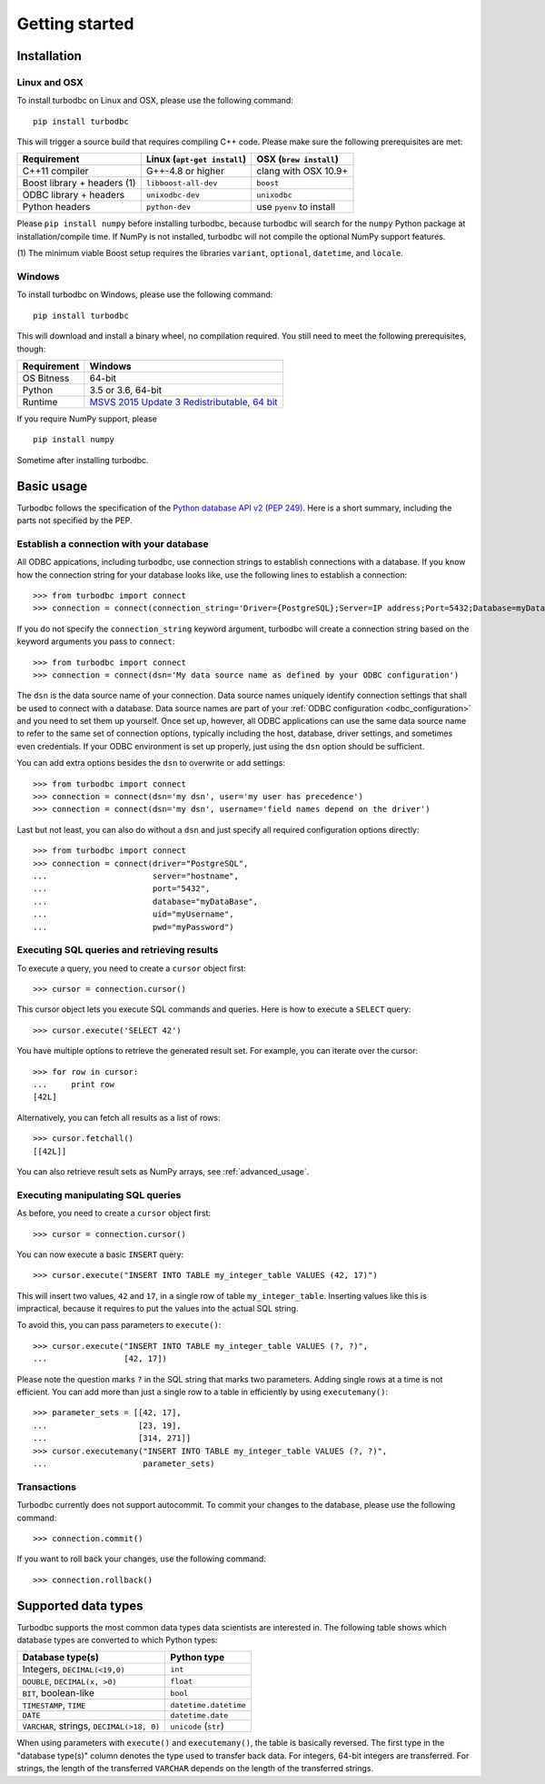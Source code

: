 .. _getting_started:

Getting started
===============

.. _getting_started_installation:

Installation
------------

Linux and OSX
~~~~~~~~~~~~~


To install turbodbc on Linux and OSX, please use the following command:

::

    pip install turbodbc

This will trigger a source build that requires compiling C++ code. Please make sure
the following prerequisites are met:

+-----------------------------+-----------------------------+--------------------------+
| Requirement                 | Linux (``apt-get install``) | OSX (``brew install``)   |
+=============================+=============================+==========================+
| C++11 compiler              | G++-4.8 or higher           | clang with OSX 10.9+     |
+-----------------------------+-----------------------------+--------------------------+
| Boost library + headers (1) | ``libboost-all-dev``        | ``boost``                |
+-----------------------------+-----------------------------+--------------------------+
| ODBC library + headers      | ``unixodbc-dev``            | ``unixodbc``             |
+-----------------------------+-----------------------------+--------------------------+
| Python headers              | ``python-dev``              | use ``pyenv`` to install |
+-----------------------------+-----------------------------+--------------------------+

Please ``pip install numpy`` before installing turbodbc, because turbodbc will search
for the ``numpy`` Python package at installation/compile time. If NumPy is not installed,
turbodbc will not compile the optional NumPy support features.

(1) The minimum viable Boost setup requires the libraries ``variant``, ``optional``,
``datetime``, and ``locale``.


Windows
~~~~~~~

To install turbodbc on Windows, please use the following command:

::

    pip install turbodbc

This will download and install a binary wheel, no compilation required. You still need
to meet the following prerequisites, though:

+-------------+-----------------------------------------------+
| Requirement | Windows                                       |
+=============+===============================================+
| OS Bitness  | 64-bit                                        |
+-------------+-----------------------------------------------+
| Python      | 3.5 or 3.6, 64-bit                            |
+-------------+-----------------------------------------------+
| Runtime     | `MSVS 2015 Update 3 Redistributable, 64 bit`_ |
+-------------+-----------------------------------------------+

If you require NumPy support, please

::

    pip install numpy

Sometime after installing turbodbc.

.. _MSVS 2015 Update 3 Redistributable, 64 bit: https://www.microsoft.com/en-us/download/details.aspx?id=53840


Basic usage
-----------

Turbodbc follows the specification of the
`Python database API v2 (PEP 249) <https://www.python.org/dev/peps/pep-0249/>`_.
Here is a short summary, including the parts not specified by the PEP.

Establish a connection with your database
~~~~~~~~~~~~~~~~~~~~~~~~~~~~~~~~~~~~~~~~~

All ODBC appications, including turbodbc, use connection strings to establish connections
with a database. If you know how the connection string for your database looks like,
use the following lines to establish a connection:

::

    >>> from turbodbc import connect
    >>> connection = connect(connection_string='Driver={PostgreSQL};Server=IP address;Port=5432;Database=myDataBase;Uid=myUsername;Pwd=myPassword;')

If you do not specify the ``connection_string`` keyword argument, turbodbc will create
a connection string based on the keyword arguments you pass to ``connect``:

::

    >>> from turbodbc import connect
    >>> connection = connect(dsn='My data source name as defined by your ODBC configuration')

The ``dsn`` is the data source name of your connection. Data source names uniquely identify
connection settings that shall be used to connect with a database. Data source names
are part of your :ref:`ODBC configuration <odbc_configuration>` and you need to set them up
yourself. Once set up, however, all ODBC applications can use the same data source name
to refer to the same set of connection options, typically including the host, database,
driver settings, and sometimes even credentials. If your ODBC environment is set up properly,
just using the ``dsn`` option should be sufficient.

You can add extra options besides the ``dsn`` to overwrite or add settings:

::

    >>> from turbodbc import connect
    >>> connection = connect(dsn='my dsn', user='my user has precedence')
    >>> connection = connect(dsn='my dsn', username='field names depend on the driver')

Last but not least, you can also do without a ``dsn`` and just specify all required configuration
options directly:

::

    >>> from turbodbc import connect
    >>> connection = connect(driver="PostgreSQL",
    ...                      server="hostname",
    ...                      port="5432",
    ...                      database="myDataBase",
    ...                      uid="myUsername",
    ...                      pwd="myPassword")


Executing SQL queries and retrieving results
~~~~~~~~~~~~~~~~~~~~~~~~~~~~~~~~~~~~~~~~~~~~

To execute a query, you need to create a ``cursor`` object first:

::

    >>> cursor = connection.cursor()

This cursor object lets you execute SQL commands and queries.
Here is how to execute a ``SELECT`` query:

::

    >>> cursor.execute('SELECT 42')

You have multiple options to retrieve the generated result set. For example, you can
iterate over the cursor:

::

    >>> for row in cursor:
    ...     print row
    [42L]

Alternatively, you can fetch all results as a list of rows:

::

    >>> cursor.fetchall()
    [[42L]]

You can also retrieve result sets as NumPy arrays, see :ref:`advanced_usage`.


Executing manipulating SQL queries
~~~~~~~~~~~~~~~~~~~~~~~~~~~~~~~~~~

As before, you need to create a ``cursor`` object first:

::

    >>> cursor = connection.cursor()


You can now execute a basic ``INSERT`` query:

::

    >>> cursor.execute("INSERT INTO TABLE my_integer_table VALUES (42, 17)")

This will insert two values, ``42`` and ``17``, in a single row of table ``my_integer_table``.
Inserting values like this is impractical, because it requires to put the values
into the actual SQL string.

To avoid this, you can pass parameters to ``execute()``:

::

    >>> cursor.execute("INSERT INTO TABLE my_integer_table VALUES (?, ?)",
    ...                [42, 17])

Please note the question marks ``?`` in the SQL string that marks two parameters.
Adding single rows at a time is not efficient. You can add more than just a single row to a table
in efficiently by using ``executemany()``:

::

    >>> parameter_sets = [[42, 17],
    ...                   [23, 19],
    ...                   [314, 271]]
    >>> cursor.executemany("INSERT INTO TABLE my_integer_table VALUES (?, ?)",
    ...                    parameter_sets)


Transactions
~~~~~~~~~~~~

Turbodbc currently does not support autocommit. To commit your changes to the database,
please use the following command:

::

    >>> connection.commit()

If you want to roll back your changes, use the following command:

::

    >>> connection.rollback()


Supported data types
--------------------

Turbodbc supports the most common data types data scientists are interested in.
The following table shows which database types are converted to which Python types:

+-------------------------------------------+-----------------------+
| Database type(s)                          | Python type           |
+===========================================+=======================+
| Integers, ``DECIMAL(<19,0)``              | ``int``               |
+-------------------------------------------+-----------------------+
| ``DOUBLE``, ``DECIMAL(x, >0)``            | ``float``             |
+-------------------------------------------+-----------------------+
| ``BIT``, boolean-like                     | ``bool``              |
+-------------------------------------------+-----------------------+
| ``TIMESTAMP``, ``TIME``                   | ``datetime.datetime`` |
+-------------------------------------------+-----------------------+
| ``DATE``                                  | ``datetime.date``     |
+-------------------------------------------+-----------------------+
| ``VARCHAR``, strings, ``DECIMAL(>18, 0)`` | ``unicode`` (``str``) |
+-------------------------------------------+-----------------------+

When using parameters with ``execute()`` and ``executemany()``, the table is
basically reversed. The first type in the "database type(s)" column denotes
the type used to transfer back data. For integers, 64-bit integers are transferred.
For strings, the length of the transferred ``VARCHAR`` depends on the length of
the transferred strings.
